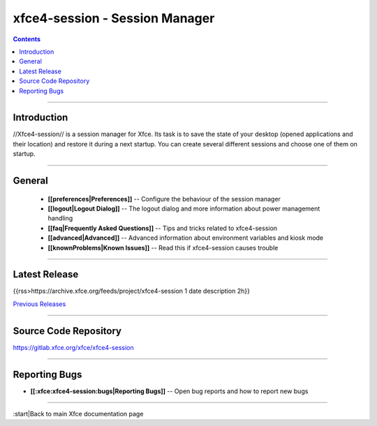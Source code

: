 xfce4-session - Session Manager
===============================

.. Contents:: 

----

Introduction
------------

//Xfce4-session// is a session manager for Xfce. Its task is to save the state of your desktop (opened applications and their location) and restore it during a next startup. You can create several different sessions and choose one of them on startup.

----

General
-------

  * **[[preferences|Preferences]]** -- Configure the behaviour of the session manager
  * **[[logout|Logout Dialog]]** -- The logout dialog and more information about power management handling
  * **[[faq|Frequently Asked Questions]]** -- Tips and tricks related to xfce4-session
  * **[[advanced|Advanced]]** -- Advanced information about environment variables and kiosk mode
  * **[[knownProblems|Known Issues]]** -- Read this if xfce4-session causes trouble

----

Latest Release
--------------

{{rss>https://archive.xfce.org/feeds/project/xfce4-session 1 date description 2h}}

`Previous Releases <https://archive.xfce.org/src/xfce/xfce4-session/>`_

----

Source Code Repository
----------------------

https://gitlab.xfce.org/xfce/xfce4-session

----

Reporting Bugs
--------------

* **[[:xfce:xfce4-session:bugs|Reporting Bugs]]** -- Open bug reports and how to report new bugs

----

:start|Back to main Xfce documentation page